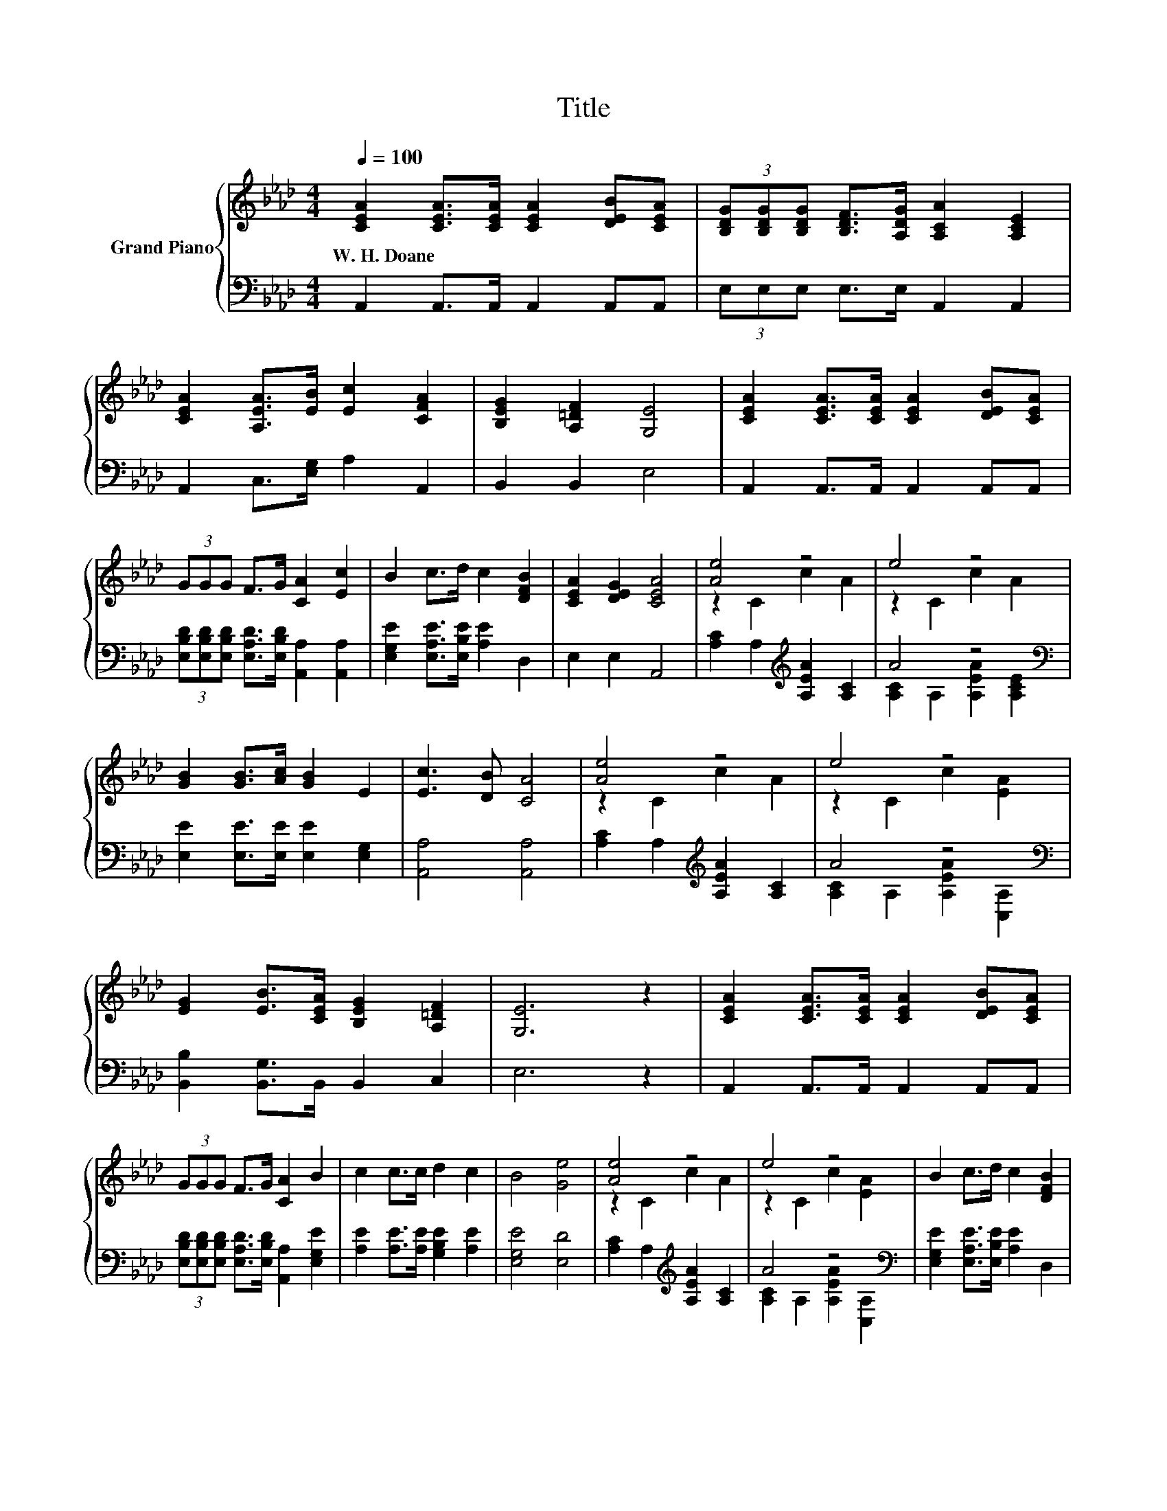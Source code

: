 X:1
T:Title
%%score { ( 1 3 ) | ( 2 4 ) }
L:1/8
Q:1/4=100
M:4/4
K:Ab
V:1 treble nm="Grand Piano"
V:3 treble 
V:2 bass 
V:4 bass 
V:1
 [CEA]2 [CEA]>[CEA] [CEA]2 [DEB][CEA] | (3[B,DG][B,DG][B,DG] [B,DF]>[A,DG] [A,CA]2 [A,CE]2 | %2
w: W.~H.~Doane * * * * *||
 [CEA]2 [A,EA]>[EB] [Ec]2 [CFA]2 | [B,EG]2 [A,=DF]2 [G,E]4 | [CEA]2 [CEA]>[CEA] [CEA]2 [DEB][CEA] | %5
w: |||
 (3GGG F>G [CA]2 [Ec]2 | B2 c>d c2 [DFB]2 | [CEA]2 [DEG]2 [CEA]4 | [Ae]4 z4 | e4 z4 | %10
w: |||||
 [GB]2 [GB]>[Ac] [GB]2 E2 | [Ec]3 [DB] [CA]4 | [Ae]4 z4 | e4 z4 | %14
w: ||||
 [EG]2 [EB]>[CEA] [B,EG]2 [A,=DF]2 | [G,E]6 z2 | [CEA]2 [CEA]>[CEA] [CEA]2 [DEB][CEA] | %17
w: |||
 (3GGG F>G [CA]2 B2 | c2 c>c d2 c2 | B4 [Ge]4 | [Ae]4 z4 | e4 z4 | B2 c>d c2 [DFB]2 | %23
w: ||||||
 [CEA]2 [DEG]2 [CEA]4 |] %24
w: |
V:2
 A,,2 A,,>A,, A,,2 A,,A,, | (3E,E,E, E,>E, A,,2 A,,2 | A,,2 C,>[E,G,] A,2 A,,2 | B,,2 B,,2 E,4 | %4
 A,,2 A,,>A,, A,,2 A,,A,, | (3[E,B,D][E,B,D][E,B,D] [E,A,D]>[E,B,D] [A,,A,]2 [A,,A,]2 | %6
 [E,G,E]2 [E,A,E]>[E,B,E] [A,E]2 D,2 | E,2 E,2 A,,4 | [A,C]2 A,2[K:treble] [A,EA]2 [A,C]2 | %9
 A4 z4[K:bass] | [E,E]2 [E,E]>[E,E] [E,E]2 [E,G,]2 | [A,,A,]4 [A,,A,]4 | %12
 [A,C]2 A,2[K:treble] [A,EA]2 [A,C]2 | A4 z4[K:bass] | [B,,B,]2 [B,,G,]>B,, B,,2 C,2 | E,6 z2 | %16
 A,,2 A,,>A,, A,,2 A,,A,, | (3[E,B,D][E,B,D][E,B,D] [E,A,D]>[E,B,D] [A,,A,]2 [E,G,E]2 | %18
 [A,E]2 [A,E]>[A,E] [G,B,E]2 [A,E]2 | [E,G,E]4 [E,D]4 | [A,C]2 A,2[K:treble] [A,EA]2 [A,C]2 | %21
 A4 z4[K:bass] | [E,G,E]2 [E,A,E]>[E,B,E] [A,E]2 D,2 | E,2 E,2 A,,4 |] %24
V:3
 x8 | x8 | x8 | x8 | x8 | x8 | x8 | x8 | z2 C2 c2 A2 | z2 C2 c2 A2 | x8 | x8 | z2 C2 c2 A2 | %13
 z2 C2 c2 [EA]2 | x8 | x8 | x8 | x8 | x8 | x8 | z2 C2 c2 A2 | z2 C2 c2 [EA]2 | x8 | x8 |] %24
V:4
 x8 | x8 | x8 | x8 | x8 | x8 | x8 | x8 | x4[K:treble] x4 | [A,C]2 A,2 [A,EA]2[K:bass] [A,CE]2 | %10
 x8 | x8 | x4[K:treble] x4 | [A,C]2 A,2 [A,EA]2[K:bass] [C,A,]2 | x8 | x8 | x8 | x8 | x8 | x8 | %20
 x4[K:treble] x4 | [A,C]2 A,2 [A,EA]2[K:bass] [C,A,]2 | x8 | x8 |] %24

